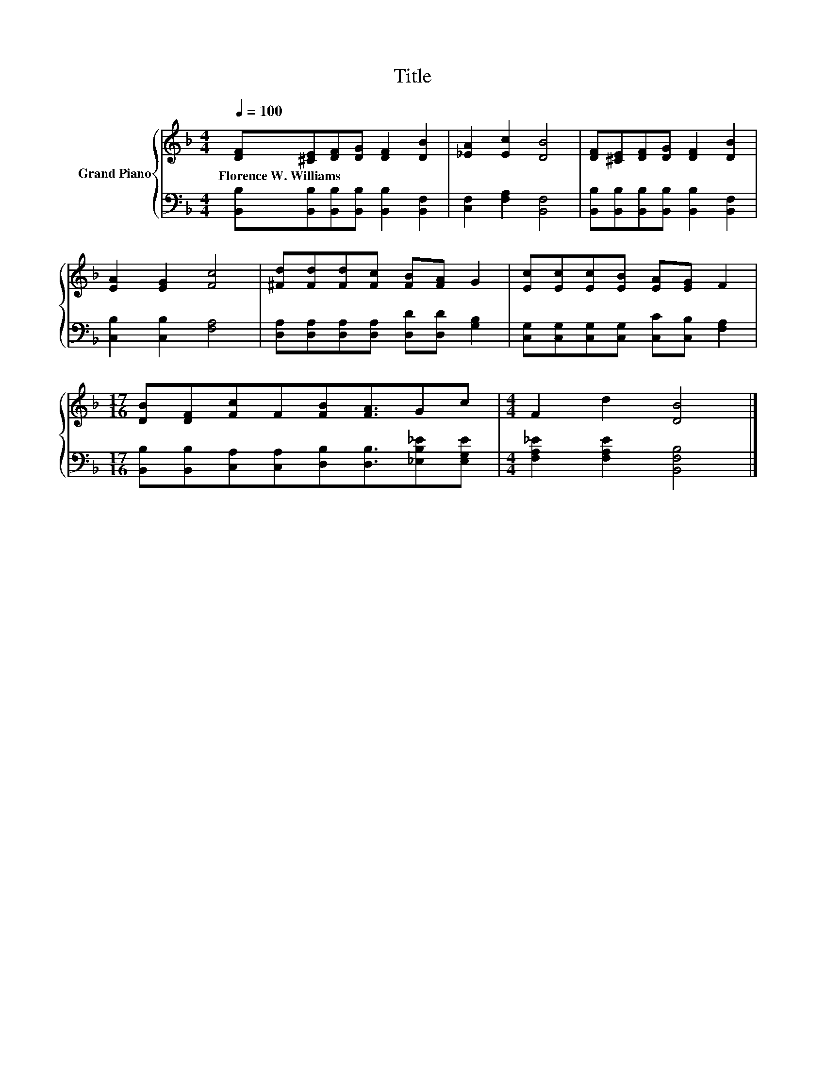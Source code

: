X:1
T:Title
%%score { 1 | 2 }
L:1/8
Q:1/4=100
M:4/4
K:F
V:1 treble nm="Grand Piano"
V:2 bass 
V:1
 [DF][^CE][DF][DG] [DF]2 [DB]2 | [_EA]2 [Ec]2 [DB]4 | [DF][^CE][DF][DG] [DF]2 [DB]2 | %3
w: Florence~W.~Williams * * * * *|||
 [EA]2 [EG]2 [Fc]4 | [^Fd][Fd][Fd][Fc] [FB][FA] G2 | [Ec][Ec][Ec][EB] [EA][EG] F2 | %6
w: |||
[M:17/16] [DB][DF][Fc]F[FB][FA]3/2Gc |[M:4/4] F2 d2 [DB]4 |] %8
w: ||
V:2
 [B,,B,][B,,B,][B,,B,][B,,B,] [B,,B,]2 [B,,F,]2 | [C,F,]2 [F,A,]2 [B,,F,]4 | %2
 [B,,B,][B,,B,][B,,B,][B,,B,] [B,,B,]2 [B,,F,]2 | [C,B,]2 [C,B,]2 [F,A,]4 | %4
 [D,A,][D,A,][D,A,][D,A,] [D,D][D,D] [G,B,]2 | [C,G,][C,G,][C,G,][C,G,] [C,C][C,B,] [F,A,]2 | %6
[M:17/16] [B,,B,][B,,B,][C,A,][C,A,][D,B,][D,B,]3/2[_E,B,_E][E,G,E] | %7
[M:4/4] [F,A,_E]2 [F,A,E]2 [B,,F,B,]4 |] %8

